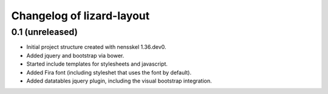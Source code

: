 Changelog of lizard-layout
===================================================


0.1 (unreleased)
----------------

- Initial project structure created with nensskel 1.36.dev0.

- Added jquery and bootstrap via bower.

- Started include templates for stylesheets and javascript.

- Added Fira font (including styleshet that uses the font by default).

- Added datatables jquery plugin, including the visual bootstrap integration.
